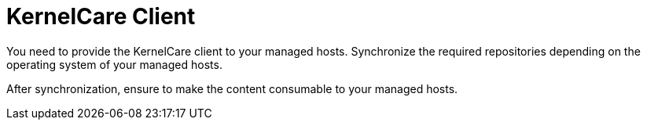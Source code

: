 [id="KernelCare_Client_{context}"]
= KernelCare Client

You need to provide the KernelCare client to your managed hosts.
Synchronize the required repositories depending on the operating system of your managed hosts.

After synchronization, ensure to make the content consumable to your managed hosts.
